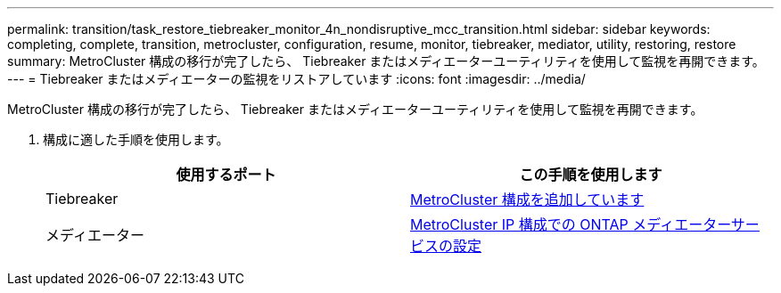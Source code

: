 ---
permalink: transition/task_restore_tiebreaker_monitor_4n_nondisruptive_mcc_transition.html 
sidebar: sidebar 
keywords: completing, complete, transition, metrocluster, configuration, resume, monitor, tiebreaker, mediator, utility, restoring, restore 
summary: MetroCluster 構成の移行が完了したら、 Tiebreaker またはメディエーターユーティリティを使用して監視を再開できます。 
---
= Tiebreaker またはメディエーターの監視をリストアしています
:icons: font
:imagesdir: ../media/


[role="lead"]
MetroCluster 構成の移行が完了したら、 Tiebreaker またはメディエーターユーティリティを使用して監視を再開できます。

. 構成に適した手順を使用します。
+
[cols="2*"]
|===
| 使用するポート | この手順を使用します 


 a| 
Tiebreaker
 a| 
xref:../tiebreaker/concept_configuring_the_tiebreaker_software.adoc#adding-metrocluster-configurations[MetroCluster 構成を追加しています]



 a| 
メディエーター
 a| 
xref:../install-ip/concept_configure_the_ontap_mediator_for_unplanned_automatic_switchover.adoc#configuring-the-ontap-mediator-service-from-a-metrocluster-ip-configuration[MetroCluster IP 構成での ONTAP メディエーターサービスの設定]

|===

